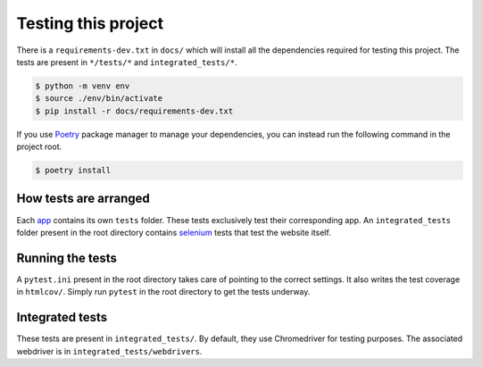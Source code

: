 ********************
Testing this project
********************
There is a ``requirements-dev.txt`` in ``docs/`` which will install all the dependencies required for testing this project. The tests are
present in ``*/tests/*`` and ``integrated_tests/*``. 

.. code:: console

	$ python -m venv env
	$ source ./env/bin/activate
	$ pip install -r docs/requirements-dev.txt

If you use Poetry_ package manager to manage your dependencies, you can instead run the following command in the project root. 

.. code:: console 

	$ poetry install

.. _Poetry: https://python-poetry.org/

How tests are arranged
======================
Each app_ contains its own ``tests`` folder. These tests exclusively test their corresponding app. An ``integrated_tests`` folder present in the root directory contains selenium_ tests that test the website itself. 

.. _app: https://docs.djangoproject.com/en/3.0/ref/applications/
.. _selenium: https://pypi.org/project/selenium/

Running the tests
=================
A ``pytest.ini`` present in the root directory takes care of pointing to the correct settings. It also writes the test coverage in ``htmlcov/``. Simply run ``pytest`` in the root directory to get the tests underway. 

Integrated tests
================
These tests are present in ``integrated_tests/``. By default, they use
Chromedriver for testing purposes. The associated webdriver is in
``integrated_tests/webdrivers``.